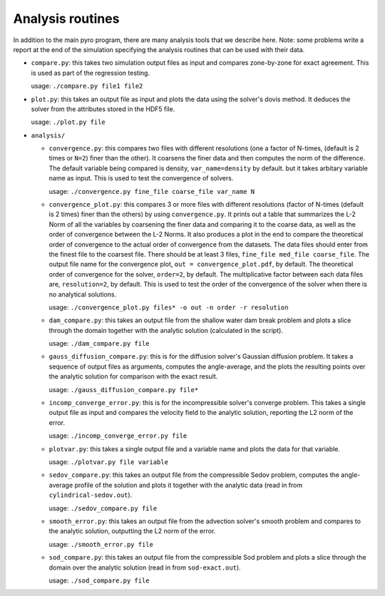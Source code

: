 .. _analysis:

Analysis routines
=================

In addition to the main pyro program, there are many analysis tools
that we describe here. Note: some problems write a report at the end
of the simulation specifying the analysis routines that can be used
with their data.

* ``compare.py``: this takes two simulation output files as input and
  compares zone-by-zone for exact agreement. This is used as part of
  the regression testing.

  usage: ``./compare.py file1 file2``

* ``plot.py``: this takes an output file as input and plots the data
  using the solver's dovis method. It deduces the solver from the
  attributes stored in the HDF5 file.

  usage: ``./plot.py file``

* ``analysis/``

  * ``convergence.py``: this compares two files with different
    resolutions (one a factor of N-times, (default is 2 times or ``N=2``) finer
    than the other). It coarsens the finer data and then computes the
    norm of the difference.  The default variable being compared is
    density, ``var_name=density`` by default. but it takes arbitary variable name as input.
    This is used to test the convergence of solvers.

    usage: ``./convergence.py fine_file coarse_file var_name N``

  * ``convergence_plot.py``: this compares 3 or more files with different
    resolutions (factor of N-times (default is 2 times) finer than the
    others) by using ``convergence.py``. It prints out a table that summarizes
    the L-2 Norm of all the variables by coarsening the finer data and comparing
    it to the coarse data, as well as the order of convergence between the
    L-2 Norms. It also produces a plot in the end to compare the theoretical
    order of convergence to the actual order of convergence from the datasets.
    The data files should enter from the finest file to the coarsest file. There
    should be at least 3 files, ``fine_file med_file coarse_file``.
    The output file name for the convergence plot, ``out = convergence_plot.pdf``,
    by default. The theoretical order of convergence for the solver, ``order=2``,
    by default. The multiplicative factor between each data files are, ``resolution=2``,
    by default. This is used to test the order of the convergence of the solver
    when there is no analytical solutions.

    usage: ``./convergence_plot.py files* -o out -n order -r resolution``
  
  * ``dam_compare.py``: this takes an output file from the
    shallow water dam break problem and plots a slice through the domain
    together with the analytic solution (calculated in the script).

    usage: ``./dam_compare.py file``

  * ``gauss_diffusion_compare.py``: this is for the diffusion solver's
    Gaussian diffusion problem. It takes a sequence of output files as
    arguments, computes the angle-average, and the plots the resulting
    points over the analytic solution for comparison with the exact
    result.

    usage: ``./gauss_diffusion_compare.py file*``

  * ``incomp_converge_error.py``: this is for the incompressible
    solver's converge problem. This takes a single output file as
    input and compares the velocity field to the analytic solution,
    reporting the L2 norm of the error.

    usage: ``./incomp_converge_error.py file``

  * ``plotvar.py``: this takes a single output file and a variable
    name and plots the data for that variable.

    usage: ``./plotvar.py file variable``

  * ``sedov_compare.py``: this takes an output file from the
    compressible Sedov problem, computes the angle-average profile of
    the solution and plots it together with the analytic data (read in
    from ``cylindrical-sedov.out``).

    usage: ``./sedov_compare.py file``

  * ``smooth_error.py``: this takes an output file from the advection
    solver's smooth problem and compares to the analytic solution,
    outputting the L2 norm of the error.

    usage: ``./smooth_error.py file``

  * ``sod_compare.py``: this takes an output file from the
    compressible Sod problem and plots a slice through the domain over
    the analytic solution (read in from ``sod-exact.out``).

    usage: ``./sod_compare.py file``
